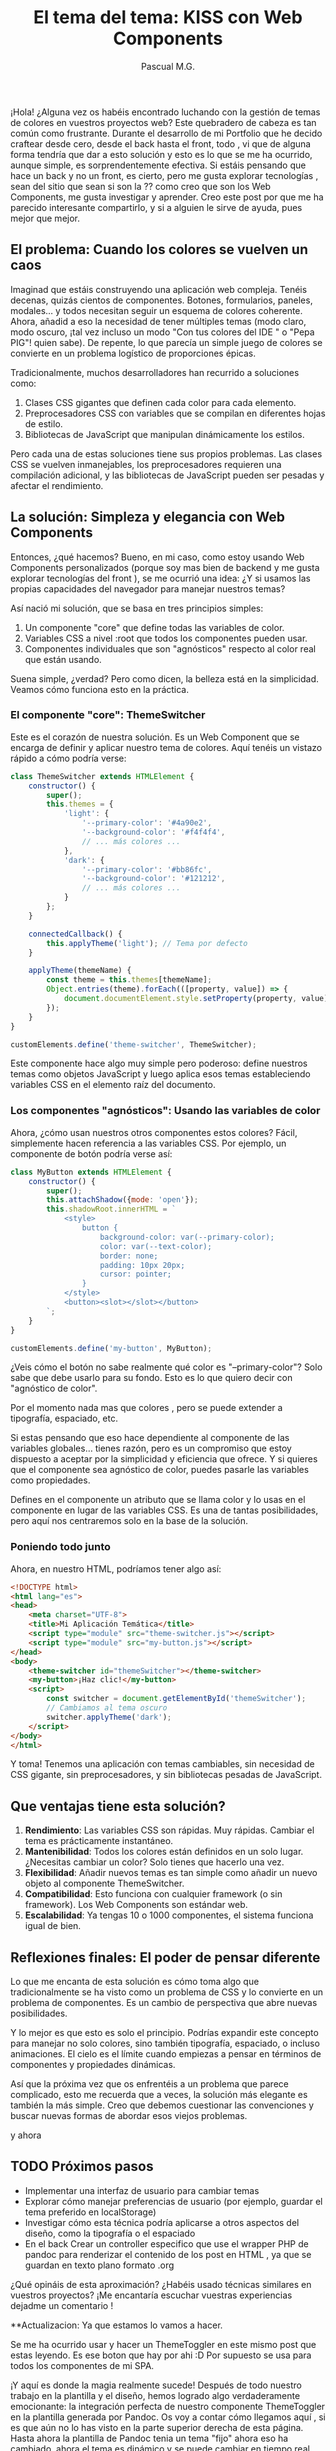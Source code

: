 #+TITLE: El tema del tema: KISS con Web Components
#+AUTHOR: Pascual M.G.
#+HTML_HEAD: <link rel="stylesheet" type="text/css" href="spacemacs.css">


¡Hola! ¿Alguna vez os habéis encontrado luchando con la gestión de temas de colores en vuestros proyectos web?  Este quebradero de cabeza es tan común como frustrante. 
Durante el desarrollo de mi Portfolio que he decido craftear desde cero, desde el back hasta el front, todo , vi que de alguna forma tendría que dar a esto solución y esto es lo que se me ha ocurrido,  aunque simple, es sorprendentemente efectiva. Si estáis pensando que hace un back y no un front, es cierto, pero me gusta explorar tecnologías , sean del sitio que sean si son la ?? como creo que son los Web Components, me gusta investigar y aprender.
Creo este post por que me ha parecido interesante compartirlo, y si a alguien le sirve de ayuda, pues mejor que mejor.

** El problema: Cuando los colores se vuelven un caos

Imaginad que estáis construyendo una aplicación web compleja. Tenéis decenas, quizás cientos de componentes. Botones, formularios, paneles, modales... y todos necesitan seguir un esquema de colores coherente. Ahora, añadid a eso la necesidad de tener múltiples temas (modo claro, modo oscuro, ¡tal vez incluso un modo "Con tus colores del IDE " o "Pepa PIG"! quien sabe). De repente, lo que parecía un simple juego de colores se convierte en un problema logístico de proporciones épicas.

Tradicionalmente, muchos desarrolladores han recurrido a soluciones como:

1. Clases CSS gigantes que definen cada color para cada elemento.
2. Preprocesadores CSS con variables que se compilan en diferentes hojas de estilo.
3. Bibliotecas de JavaScript que manipulan dinámicamente los estilos.

Pero cada una de estas soluciones tiene sus propios problemas. Las clases CSS se vuelven inmanejables, los preprocesadores requieren una compilación adicional, y las bibliotecas de JavaScript pueden ser pesadas y afectar el rendimiento.

** La solución: Simpleza y elegancia con Web Components

Entonces, ¿qué hacemos? Bueno, en mi caso, como estoy usando Web Components personalizados (porque soy mas bien de backend y me gusta explorar tecnologías del front ), se me ocurrió una idea: ¿Y si usamos las propias capacidades del navegador para manejar nuestros temas? 

Así nació mi solución, que se basa en tres principios simples:

1. Un componente "core" que define todas las variables de color.
2. Variables CSS a nivel :root que todos los componentes pueden usar.
3. Componentes individuales que son "agnósticos" respecto al color real que están usando.

Suena simple, ¿verdad? Pero como dicen, la belleza está en la simplicidad. Veamos cómo funciona esto en la práctica.

*** El componente "core": ThemeSwitcher

Este es el corazón de nuestra solución. Es un Web Component que se encarga de definir y aplicar nuestro tema de colores. Aquí tenéis un vistazo rápido a cómo podría verse:

#+BEGIN_SRC javascript
class ThemeSwitcher extends HTMLElement {
    constructor() {
        super();
        this.themes = {
            'light': {
                '--primary-color': '#4a90e2',
                '--background-color': '#f4f4f4',  
                // ... más colores ...
            },
            'dark': {
                '--primary-color': '#bb86fc',
                '--background-color': '#121212',
                // ... más colores ...  
            }
        };
    }

    connectedCallback() {
        this.applyTheme('light'); // Tema por defecto  
    }

    applyTheme(themeName) {
        const theme = this.themes[themeName];
        Object.entries(theme).forEach(([property, value]) => {
            document.documentElement.style.setProperty(property, value);
        });
    }
}

customElements.define('theme-switcher', ThemeSwitcher);
#+END_SRC

Este componente hace algo muy simple pero poderoso: define nuestros temas como objetos JavaScript y luego aplica esos temas estableciendo variables CSS en el elemento raíz del documento.

*** Los componentes "agnósticos": Usando las variables de color

Ahora, ¿cómo usan nuestros otros componentes estos colores? Fácil, simplemente hacen referencia a las variables CSS. Por ejemplo, un componente de botón podría verse así:

#+BEGIN_SRC javascript
class MyButton extends HTMLElement {
    constructor() {
        super();
        this.attachShadow({mode: 'open'});
        this.shadowRoot.innerHTML = `
            <style>
                button {
                    background-color: var(--primary-color);
                    color: var(--text-color);
                    border: none;
                    padding: 10px 20px;
                    cursor: pointer;
                }
            </style>
            <button><slot></slot></button>
        `;
    }
}

customElements.define('my-button', MyButton);
#+END_SRC

¿Veis cómo el botón no sabe realmente qué color es "--primary-color"? Solo sabe que debe usarlo para su fondo. Esto es lo que quiero decir con "agnóstico de color".

Por el momento nada mas que colores , pero se puede extender a tipografía, espaciado, etc.

Si estas pensando que eso hace dependiente al componente de las variables globales... tienes razón, pero es un compromiso que estoy dispuesto a aceptar por la simplicidad y eficiencia que ofrece. 
Y si quieres que el componente sea agnóstico de color, puedes pasarle las variables como propiedades.

Defines en el componente un atributo que se llama color y lo usas en el componente en lugar de las variables CSS. Es una de tantas posibilidades, pero aquí nos centraremos solo en la base de la solución.

*** Poniendo todo junto 

Ahora, en nuestro HTML, podríamos tener algo así:

#+BEGIN_SRC html
<!DOCTYPE html>
<html lang="es">
<head>
    <meta charset="UTF-8">
    <title>Mi Aplicación Temática</title>
    <script type="module" src="theme-switcher.js"></script>
    <script type="module" src="my-button.js"></script>
</head>
<body>
    <theme-switcher id="themeSwitcher"></theme-switcher>
    <my-button>¡Haz clic!</my-button>
    <script>
        const switcher = document.getElementById('themeSwitcher');
        // Cambiamos al tema oscuro
        switcher.applyTheme('dark');  
    </script>
</body>
</html>
#+END_SRC

Y toma! Tenemos una aplicación con temas cambiables, sin necesidad de CSS gigante, sin preprocesadores, y sin bibliotecas pesadas de JavaScript.

** Que ventajas tiene esta solución?

1. *Rendimiento*: Las variables CSS son rápidas. Muy rápidas. Cambiar el tema es prácticamente instantáneo.
2. *Mantenibilidad*: Todos los colores están definidos en un solo lugar. ¿Necesitas cambiar un color? Solo tienes que hacerlo una vez.
3. *Flexibilidad*: Añadir nuevos temas es tan simple como añadir un nuevo objeto al componente ThemeSwitcher.
4. *Compatibilidad*: Esto funciona con cualquier framework (o sin framework). Los Web Components son estándar web.
5. *Escalabilidad*: Ya tengas 10 o 1000 componentes, el sistema funciona igual de bien.

** Reflexiones finales: El poder de pensar diferente

Lo que me encanta de esta solución es cómo toma algo que tradicionalmente se ha visto como un problema de CSS y lo convierte en un problema de componentes. Es un cambio de perspectiva que abre nuevas posibilidades.

Y lo mejor es que esto es solo el principio. Podrías expandir este concepto para manejar no solo colores, sino también tipografía, espaciado, o incluso animaciones. El cielo es el límite cuando empiezas a pensar en términos de componentes y propiedades dinámicas.

Así que la próxima vez que os enfrentéis a un problema que parece complicado, esto me recuerda que a veces, la solución más elegante es también la más simple. Creo que debemos cuestionar las convenciones y buscar nuevas formas de abordar esos viejos problemas.

y ahora

** TODO Próximos pasos
- Implementar una interfaz de usuario para cambiar temas 
- Explorar cómo manejar preferencias de usuario (por ejemplo, guardar el tema preferido en localStorage) 
- Investigar cómo esta técnica podría aplicarse a otros aspectos del diseño, como la tipografía o el espaciado
- En el back Crear un controller especifico que use el wrapper PHP de pandoc para renderizar el contenido de los post en HTML , ya que se guardan en texto plano formato .org

¿Qué opináis de esta aproximación? ¿Habéis usado técnicas similares en vuestros proyectos? ¡Me encantaría escuchar vuestras experiencias dejadme un comentario !

**Actualizacion: Ya que estamos lo vamos a hacer.

Se me ha ocurrido usar y hacer un ThemeToggler en este mismo post que estas leyendo. Es ese boton que hay por ahi :D
Por supuesto se usa para todos los componentes de mi SPA. 

¡Y aquí es donde la magia realmente sucede! Después de todo nuestro trabajo en la plantilla y el diseño, hemos logrado algo verdaderamente emocionante: la integración perfecta de nuestro componente ThemeToggler en la plantilla generada por Pandoc.
Os voy a contar cómo llegamos aquí , si es que aún no lo has visto en la parte superior derecha de esta página.
Hasta ahora la plantilla de Pandoc tenia un tema "fijo" ahora eso ha cambiado, ahora el tema es dinámico y se puede cambiar en tiempo real.
Puedes verlo y probarlo en la parte superior derecha de esta página, y a partir de ahora en toda la SPA de este blog.

** ¿Cómo lo he integrado? 

1. *Creación del componente*: Primero, desarrollamos nuestro ThemeToggler como un Web Component independiente. Este componente encapsula toda la lógica para cambiar entre temas de color.
    [[https://github.com/pascualmg/cohete/blob/main/src/ddd/Infrastructure/webserver/html/js/atomic/organism/ThemeToogler.js][Código fuente del ThemeToggler]]

2. *Diseño de la plantilla*: Luego, diseñamos nuestra plantilla HTML para Pandoc, incluyendo un espacio para nuestro ThemeToggler en el header fijo. 

3. *Importación del componente*: En la plantilla, añadimos una línea para importar nuestro ThemeToggler:
   #+BEGIN_SRC html
   <script type="module" src="../../html/js/atomic/organism/ThemeToogler.js"></script>
   #+END_SRC

4. *Uso del componente*: Colocamos la etiqueta del componente en nuestra plantilla:
   #+BEGIN_SRC html 
   <theme-toggler></theme-toggler>
   #+END_SRC

5. *Generación del HTML*: Finalmente, usamos Pandoc para generar nuestro HTML final:
   #+BEGIN_SRC bash
   pandoc --template=/home/passh/src/php/cohete/src/ddd/Infrastructure/webserver/html/org/template.html --toc --toc-depth=2 eltemadeltema.org -o eltemadeltema.html
   #+END_SRC

** Aprovechando al máximo nuestro ThemeToogler 

En esta última actualización, quería remarcar un par de puntos sobre nuestro componente ThemeToogler:

1. *Flexibilidad en el diseño*: Aunque aquí hemos implementado el ThemeToogler como un simple botón, las posibilidades son infinitas. Podríamos hacerlo como un menú desplegable, un conjunto de botones de radio, o incluso un selector de colores completamente personalizable. La belleza de los Web Components es que encapsulan su funcionalidad, por lo que podemos cambiar su apariencia y comportamiento sin afectar al resto de nuestro código.

2. *Posibilidades de automatización*: Con un pequeño ajuste, podríamos hacer que nuestro ThemeToogler cambie automáticamente según diferentes criterios. Por ejemplo, podría cambiar a un tema oscuro durante las horas nocturnas, o podría detectar la preferencia de tema del sistema operativo del usuario y ajustarse en consecuencia. Todo esto se podría lograr sin cambiar ningún otro componente, gracias a la naturaleza modular de los Web Components.

3. *Integración inmediata*: Una de las mejores partes de todo esto es que, a partir de ahora, todos los nuevos componentes que cree para mi sitio web y mi portfolio heredarán automáticamente esta funcionalidad de cambio de tema. No necesitaré escribir ningún código adicional o hacer ninguna configuración especial. Simplemente funcionará, porque los colores se definen a nivel global y todos los componentes los respetan.

1. *Reutilización de código*: Estamos reutilizando nuestro ThemeToggler en múltiples páginas sin tener que copiar y pegar código.
2. *Encapsulación*: Toda la lógica del cambio de tema está contenida en el componente, manteniendo nuestra plantilla limpia y fácil de mantener.
3. *Nativo y ligero*: Al usar Web Components nativos, no dependemos de frameworks pesados. Esto hace que nuestras páginas sean más rápidas y eficientes.
4. *Compatibilidad*: Los Web Components son compatibles con la mayoría de los navegadores modernos, lo que significa que nuestro ThemeToggler funcionará en casi cualquier lugar.
5. *Flexibilidad*: Podemos fácilmente actualizar o modificar el ThemeToogler sin tener que tocar el resto de nuestra plantilla o contenido.

** Conclusión

Los Web Components ofrecen todas estas ventajas. Además, al ser una tecnología nativa del navegador, se alinean perfectamente con mi filosofía de mantener las cosas simples y eficientes en mis proyectos.

*** Jappy Coding 🚀 !!!
